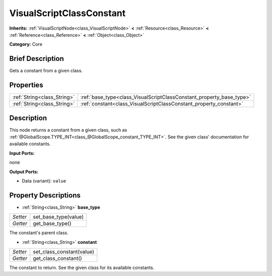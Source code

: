 .. Generated automatically by doc/tools/makerst.py in Godot's source tree.
.. DO NOT EDIT THIS FILE, but the VisualScriptClassConstant.xml source instead.
.. The source is found in doc/classes or modules/<name>/doc_classes.

.. _class_VisualScriptClassConstant:

VisualScriptClassConstant
=========================

**Inherits:** :ref:`VisualScriptNode<class_VisualScriptNode>` **<** :ref:`Resource<class_Resource>` **<** :ref:`Reference<class_Reference>` **<** :ref:`Object<class_Object>`

**Category:** Core

Brief Description
-----------------

Gets a constant from a given class.

Properties
----------

+-----------------------------+----------------------------------------------------------------------+
| :ref:`String<class_String>` | :ref:`base_type<class_VisualScriptClassConstant_property_base_type>` |
+-----------------------------+----------------------------------------------------------------------+
| :ref:`String<class_String>` | :ref:`constant<class_VisualScriptClassConstant_property_constant>`   |
+-----------------------------+----------------------------------------------------------------------+

Description
-----------

This node returns a constant from a given class, such as :ref:`@GlobalScope.TYPE_INT<class_@GlobalScope_constant_TYPE_INT>`. See the given class' documentation for available constants.

**Input Ports:**

none

**Output Ports:**

- Data (variant): ``value``

Property Descriptions
---------------------

.. _class_VisualScriptClassConstant_property_base_type:

- :ref:`String<class_String>` **base_type**

+----------+----------------------+
| *Setter* | set_base_type(value) |
+----------+----------------------+
| *Getter* | get_base_type()      |
+----------+----------------------+

The constant's parent class.

.. _class_VisualScriptClassConstant_property_constant:

- :ref:`String<class_String>` **constant**

+----------+---------------------------+
| *Setter* | set_class_constant(value) |
+----------+---------------------------+
| *Getter* | get_class_constant()      |
+----------+---------------------------+

The constant to return. See the given class for its available constants.

